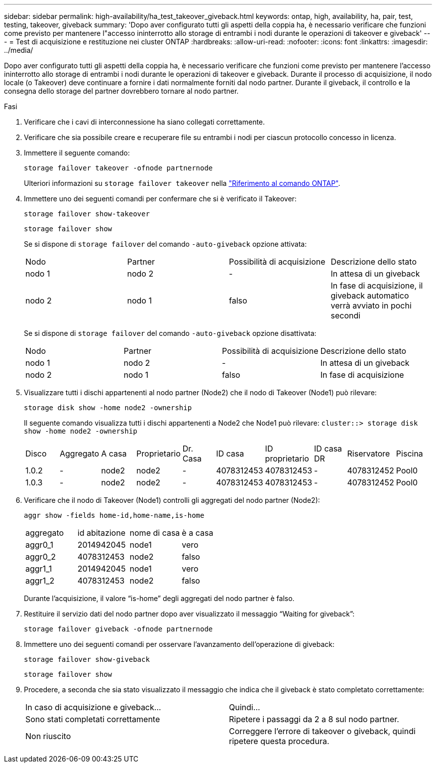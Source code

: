 ---
sidebar: sidebar 
permalink: high-availability/ha_test_takeover_giveback.html 
keywords: ontap, high, availability, ha, pair, test, testing, takeover, giveback 
summary: 'Dopo aver configurato tutti gli aspetti della coppia ha, è necessario verificare che funzioni come previsto per mantenere l"accesso ininterrotto allo storage di entrambi i nodi durante le operazioni di takeover e giveback' 
---
= Test di acquisizione e restituzione nei cluster ONTAP
:hardbreaks:
:allow-uri-read: 
:nofooter: 
:icons: font
:linkattrs: 
:imagesdir: ../media/


[role="lead"]
Dopo aver configurato tutti gli aspetti della coppia ha, è necessario verificare che funzioni come previsto per mantenere l'accesso ininterrotto allo storage di entrambi i nodi durante le operazioni di takeover e giveback. Durante il processo di acquisizione, il nodo locale (o Takeover) deve continuare a fornire i dati normalmente forniti dal nodo partner. Durante il giveback, il controllo e la consegna dello storage del partner dovrebbero tornare al nodo partner.

.Fasi
. Verificare che i cavi di interconnessione ha siano collegati correttamente.
. Verificare che sia possibile creare e recuperare file su entrambi i nodi per ciascun protocollo concesso in licenza.
. Immettere il seguente comando:
+
`storage failover takeover -ofnode partnernode`

+
Ulteriori informazioni su `storage failover takeover` nella link:https://docs.netapp.com/us-en/ontap-cli/storage-failover-takeover.html["Riferimento al comando ONTAP"^].

. Immettere uno dei seguenti comandi per confermare che si è verificato il Takeover:
+
`storage failover show-takeover`

+
`storage failover show`

+
--
Se si dispone di `storage failover` del comando `-auto-giveback` opzione attivata:

|===


| Nodo | Partner | Possibilità di acquisizione | Descrizione dello stato 


| nodo 1 | nodo 2 | - | In attesa di un giveback 


| nodo 2 | nodo 1 | falso | In fase di acquisizione, il giveback automatico verrà avviato in pochi secondi 
|===
Se si dispone di `storage failover` del comando `-auto-giveback` opzione disattivata:

|===


| Nodo | Partner | Possibilità di acquisizione | Descrizione dello stato 


| nodo 1 | nodo 2 | - | In attesa di un giveback 


| nodo 2 | nodo 1 | falso | In fase di acquisizione 
|===
--
. Visualizzare tutti i dischi appartenenti al nodo partner (Node2) che il nodo di Takeover (Node1) può rilevare:
+
`storage disk show -home node2 -ownership`

+
--
Il seguente comando visualizza tutti i dischi appartenenti a Node2 che Node1 può rilevare:
`cluster::> storage disk show -home node2 -ownership`

|===


| Disco | Aggregato | A casa | Proprietario | Dr. Casa | ID casa | ID proprietario | ID casa DR | Riservatore | Piscina 


| 1.0.2 | - | node2 | node2 | - | 4078312453 | 4078312453 | - | 4078312452 | Pool0 


| 1.0.3 | - | node2 | node2 | - | 4078312453 | 4078312453 | - | 4078312452 | Pool0 
|===
--
. Verificare che il nodo di Takeover (Node1) controlli gli aggregati del nodo partner (Node2):
+
`aggr show ‑fields home‑id,home‑name,is‑home`

+
--
|===


| aggregato | id abitazione | nome di casa | è a casa 


 a| 
aggr0_1
 a| 
2014942045
 a| 
node1
 a| 
vero



 a| 
aggr0_2
 a| 
4078312453
 a| 
node2
 a| 
falso



 a| 
aggr1_1
 a| 
2014942045
 a| 
node1
 a| 
vero



| aggr1_2 | 4078312453 | node2  a| 
falso

|===
Durante l'acquisizione, il valore "`is-home`" degli aggregati del nodo partner è falso.

--
. Restituire il servizio dati del nodo partner dopo aver visualizzato il messaggio "`Waiting for giveback`":
+
`storage failover giveback -ofnode partnernode`

. Immettere uno dei seguenti comandi per osservare l'avanzamento dell'operazione di giveback:
+
`storage failover show-giveback`

+
`storage failover show`

. Procedere, a seconda che sia stato visualizzato il messaggio che indica che il giveback è stato completato correttamente:
+
--
|===


| In caso di acquisizione e giveback... | Quindi... 


| Sono stati completati correttamente | Ripetere i passaggi da 2 a 8 sul nodo partner. 


| Non riuscito | Correggere l'errore di takeover o giveback, quindi ripetere questa procedura. 
|===
--

